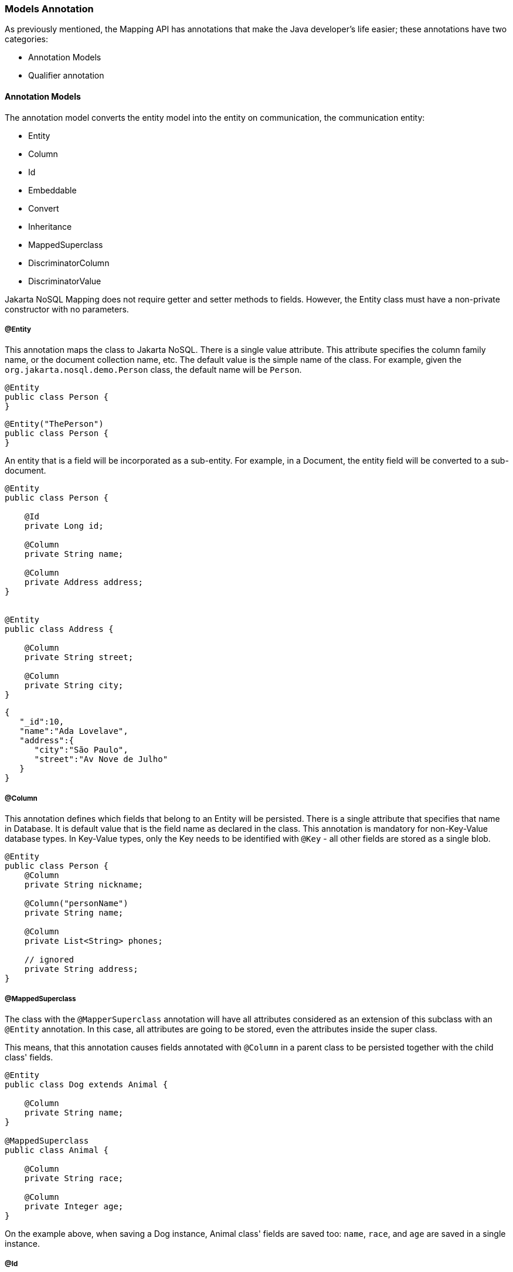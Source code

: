 // Copyright (c) 2019-2020 Otavio Santana, Leonardo de Moura Rocha Lima and others
//
// This program and the accompanying materials are made available under the
// terms of the Eclipse Public License v. 2.0 which is available at
// http://www.eclipse.org/legal/epl-2.0.
//
// This Source Code may also be made available under the following Secondary
// Licenses when the conditions for such availability set forth in the Eclipse
// Public License v. 2.0 are satisfied: GNU General Public License, version 2
// with the GNU Classpath Exception which is available at
// https://www.gnu.org/software/classpath/license.html.
//
// SPDX-License-Identifier: EPL-2.0 OR GPL-2.0 WITH Classpath-exception-2.0

=== Models Annotation

As previously mentioned, the Mapping API has annotations that make the Java developer's life easier; these annotations have two categories:

* Annotation Models
* Qualifier annotation

==== Annotation Models

The annotation model converts the entity model into the entity on communication, the communication entity:


* Entity
* Column
* Id
* Embeddable
* Convert
* Inheritance
* MappedSuperclass
* DiscriminatorColumn
* DiscriminatorValue

Jakarta NoSQL Mapping does not require getter and setter methods to fields. However, the Entity class must have a non-private constructor with no parameters.

===== @Entity

This annotation maps the class to Jakarta NoSQL. There is a single value attribute. This attribute specifies the column family name, or the document collection name, etc. The default value is the simple name of the class. For example, given the `org.jakarta.nosql.demo.Person` class, the default name will be `Person`.

[source,java]
----
@Entity
public class Person {
}
----

[source,java]
----
@Entity("ThePerson")
public class Person {
}
----

An entity that is a field will be incorporated as a sub-entity. For example, in a Document, the entity field will be converted to a sub-document.


[source,java]
----
@Entity
public class Person {

    @Id
    private Long id;

    @Column
    private String name;

    @Column
    private Address address;
}


@Entity
public class Address {

    @Column
    private String street;

    @Column
    private String city;
}
----


[source,json]
----
{
   "_id":10,
   "name":"Ada Lovelave",
   "address":{
      "city":"São Paulo",
      "street":"Av Nove de Julho"
   }
}
----
===== @Column

This annotation defines which fields that belong to an Entity will be persisted. There is a single attribute that specifies that name in Database. It is default value that is the field name as declared in the class. This annotation is mandatory for non-Key-Value database types. In Key-Value types, only the Key needs to be identified with `@Key` - all other fields are stored as a single blob.

[source,java]
----
@Entity
public class Person {
    @Column
    private String nickname;

    @Column("personName")
    private String name;

    @Column
    private List<String> phones;

    // ignored
    private String address;
}
----

===== @MappedSuperclass

The class with the `@MapperSuperclass` annotation will have all attributes considered as an extension of this subclass with an `@Entity` annotation. In this case, all attributes are going to be stored, even the attributes inside the super class.

This means, that this annotation causes fields annotated with `@Column` in a parent class to be persisted together with the child class' fields.


[source,java]
----
@Entity
public class Dog extends Animal {

    @Column
    private String name;
}

@MappedSuperclass
public class Animal {

    @Column
    private String race;

    @Column
    private Integer age;
}
----

On the example above, when saving a Dog instance, Animal class' fields are saved too: `name`, `race`, and `age` are saved in a single instance.


===== @Id

This annotation defines which attribute is the entity's ID, or the Key in Key-Value databases. In such a case, the Value is the remaining information. It has a single attribute (like `@Column`) to define the native name. Unlike `@Column`, the default value is `_id`.

[source,java]
----
@Entity
public class User implements Serializable {

    @Id
    private String userName;

    @Column
    private String name;

    @Column
    private List<String> phones;
}
----


===== @Embeddable

This annotation defines a class whose instances are stored as an intrinsic part of an owning entity and share the identity of that object. The behaviour is similar to `@MappedSuperclass`, but this is used on composition instead of inheritance.

[source,java]
----
@Entity
public class Book {

    @Column
    private String title;

    @Column
    private Author author;
}

@Embeddable
public class Author {

    @Column
    private String author;

    @Column
    private Integer age;
}

----

In this example, there is a single instance in the database with columns `title`, `author` and `age`.

===== @Convert

This annotation allows value conversions when mapping the value that came from the Communication API. This is useful for cases such as to cipher a field (String to String conversion), or to convert to a custom type. The Converter annotation has a single, mandatory parameter: a class that inherits from `AttributeConverter` that will be used to perform the conversion. The example below shows how to create a converter to a custom `Money` class.

[source,java]
----
@Entity
public class Employee {
    
    @Column
    private String name;

    @Column
    private Job job;

    @Column("money")
    @Convert(MoneyConverter.class)
    private MonetaryAmount salary;
}

public class MoneyConverter implements AttributeConverter<MonetaryAmount, String> {
    
    @Override
    public String convertToDatabaseColumn(MonetaryAmount appValue) {
        return appValue.toString();
    }
    
    @Override
    public MonetaryAmount convertToEntityAttribute(String dbValue) {
        return MonetaryAmount.parse(dbValue);
    }
}

public class MonetaryAmount {
    private final String currency;

    private final BigDecimal value;

    public String toString() {
        // specific implementation
    }

    public static MonetaryAmount parse(String string) {
        // specific implementation
    }
}
----

===== Collections

The Mapping layer supports `java.util.Collection` (and subclasses as defined below) mapping to simple elements such as `String` and `Integer` (that will be sent to the communication API as-is), and mapping to `Entity` or `Embedded` entities.

The following collections are supported:

* `java.util.Deque`
* `java.util.Queue`
* `java.util.List`
* `java.util.Iterable`
* `java.util.NavigableSet`
* `java.util.SortedSet`
* `java.util.Collection`


[source,java]
----
@Entity
public class Person {

    @Id
    private Long id;

    @Column
    private String name;

    @Column
    private List<String> phones;

    @Column
    private List<Address> addresses;
}

@Embeddable
public class Address {

    @Column
    private String street;

    @Column
    private String city;
}
----

The above classes are mapped to:

[source,json]
----
{
   "_id":10,
   "addresses":[
      {
         "city":"São Paulo",
         "street":"Av Nove de Julho"
      },
      {
         "city":"Salvador",
         "street":"Rua Engenheiro Jose Anasoh"
      }
   ],
   "name":"Name",
   "phones":[
      "234",
      "432"
   ]
}
----
==== @Database

This annotation allows programmers to specialize `@Inject` annotations to choose which specific resource should be injected.

For example, when working with multiple `DocumentRepositories`, the following statement are ambiguous:

[source,java]
----
@Inject
private DocumentRepository repositoryA;

@Inject
private DocumentRepository repositoryB;
----

`@Database` has two attributes to help specify what resource should be injected:

* *DatabaseType*: The database type (key-value, document, column, graph);
* *provider*: The provider's database name

Applying the annotation to the example above, the result is:

[source,java]
----
@Inject
@Database(value = DatabaseType.DOCUMENT, provider = "databaseA")
private DocumentRepository repositoryA;

@Inject
@Database(value = DatabaseType.DOCUMENT, provider = "databaseB")
private DocumentRepository repositoryB;
----

A producer method annotated with the same `@Database` values must exist as well.
